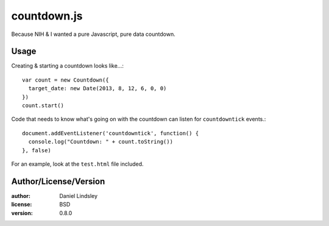 countdown.js
============

Because NIH & I wanted a pure Javascript, pure data countdown.


Usage
-----

Creating & starting a countdown looks like...::

   var count = new Countdown({
     target_date: new Date(2013, 8, 12, 6, 0, 0)
   })
   count.start()

Code that needs to know what's going on with the countdown can listen for
``countdowntick`` events.::

    document.addEventListener('countdowntick', function() {
      console.log("Countdown: " + count.toString())
    }, false)

For an example, look at the ``test.html`` file included.


Author/License/Version
----------------------

:author: Daniel Lindsley
:license: BSD
:version: 0.8.0
